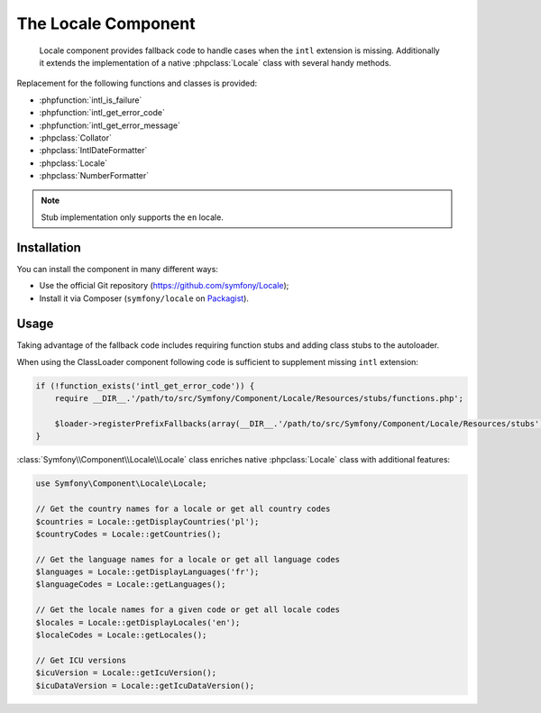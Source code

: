 .. index::
   single: Locale
   single: Components; Locale

The Locale Component
====================

    Locale component provides fallback code to handle cases when the ``intl`` extension is missing.
    Additionally it extends the implementation of a native :phpclass:`Locale` class with several handy methods.

Replacement for the following functions and classes is provided:

* :phpfunction:`intl_is_failure`
* :phpfunction:`intl_get_error_code`
* :phpfunction:`intl_get_error_message`
* :phpclass:`Collator`
* :phpclass:`IntlDateFormatter`
* :phpclass:`Locale`
* :phpclass:`NumberFormatter`

.. note::

     Stub implementation only supports the ``en`` locale.

Installation
------------

You can install the component in many different ways:

* Use the official Git repository (https://github.com/symfony/Locale);
* Install it via Composer (``symfony/locale`` on `Packagist`_).

Usage
-----

Taking advantage of the fallback code includes requiring function stubs and adding class stubs to the autoloader.

When using the ClassLoader component following code is sufficient to supplement missing ``intl`` extension:

.. code-block:: php

    if (!function_exists('intl_get_error_code')) {
        require __DIR__.'/path/to/src/Symfony/Component/Locale/Resources/stubs/functions.php';

        $loader->registerPrefixFallbacks(array(__DIR__.'/path/to/src/Symfony/Component/Locale/Resources/stubs'));
    }

:class:`Symfony\\Component\\Locale\\Locale` class enriches native :phpclass:`Locale` class with additional features:

.. code-block:: php

    use Symfony\Component\Locale\Locale;

    // Get the country names for a locale or get all country codes
    $countries = Locale::getDisplayCountries('pl');
    $countryCodes = Locale::getCountries();

    // Get the language names for a locale or get all language codes
    $languages = Locale::getDisplayLanguages('fr');
    $languageCodes = Locale::getLanguages();

    // Get the locale names for a given code or get all locale codes
    $locales = Locale::getDisplayLocales('en');
    $localeCodes = Locale::getLocales();

    // Get ICU versions
    $icuVersion = Locale::getIcuVersion();
    $icuDataVersion = Locale::getIcuDataVersion();

.. _Packagist: https://packagist.org/packages/symfony/locale